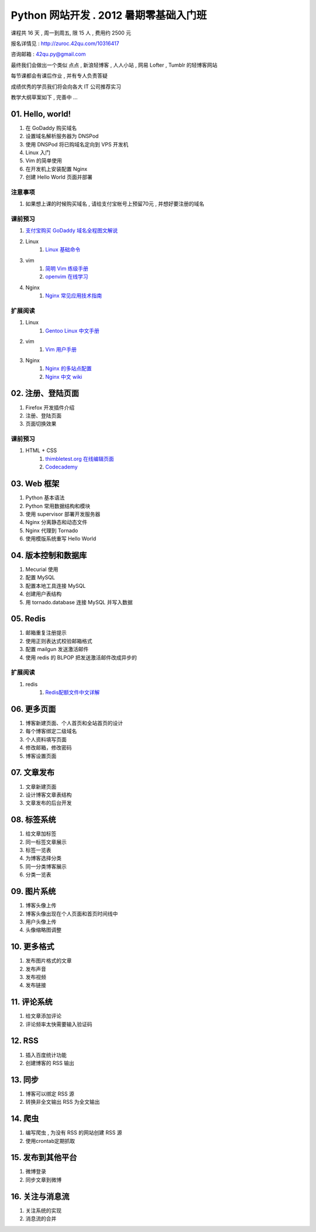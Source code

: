 ﻿Python 网站开发 .  2012 暑期零基础入门班
===============================================================

课程共 16 天 ,  周一到周五, 限 15 人 , 费用约 2500 元

报名详情见 : http://zuroc.42qu.com/10316417

咨询邮箱 : 42qu.py@gmail.com 


最终我们会做出一个类似 点点 , 新浪轻博客 , 人人小站 , 网易 Lofter , Tumblr 的轻博客网站

每节课都会有课后作业 , 并有专人负责答疑

成绩优秀的学员我们将会向各大 IT 公司推荐实习


教学大纲草案如下 , 完善中 ...


01. Hello, world!
~~~~~~~~~~~~~~~~~~~~~~~~~~~~~~~~~~~~~~~~~~~~~~~~~~~~~~~~~~~~~~~

#. 在 GoDaddy 购买域名
#. 设置域名解析服务器为 DNSPod
#. 使用 DNSPod 将已购域名定向到 VPS 开发机
#. Linux 入门
#. Vim 的简单使用
#. 在开发机上安装配置 Nginx
#. 创建 Hello World 页面并部署


注意事项
................................................................

#. 如果想上课的时候购买域名 , 请给支付宝帐号上预留70元 , 并想好要注册的域名

课前预习
................................................................

#. `支付宝购买 GoDaddy 域名全程图文解说 <http://file-42qu.b0.upaiyun.com/学习材料/01.%20Hello,%20World!/支付宝购买%20GoDaddy%20域名全程图文解说.pdf>`_
#. Linux
    #. `Linux 基础命令 <http://file-42qu.b0.upaiyun.com/学习材料/01.%20Hello,%20World!/Linux%20基础命令.pdf>`_
#. vim 
    #. `简明 Vim 练级手册 <http://file-42qu.b0.upaiyun.com/学习材料/01.%20Hello,%20World!/简明%20Vim%20练级攻略.docx>`_
    #. `openvim 在线学习 <http://openvim.com/tutorial.html>`_
#. Nginx
    #. `Nginx 常见应用技术指南 <http://file-42qu.b0.upaiyun.com/学习材料/01.%20Hello,%20World!/Nginx%20常见应用技术指南.pdf>`_ 

扩展阅读
................................................................

#. Linux
    #. `Gentoo Linux 中文手册 <http://www.gentoo.org/doc/zh_cn/handbook/handbook-amd64.xml>`_
#. vim
    #. `Vim 用户手册 <http://file-42qu.b0.upaiyun.com/学习材料/01.%20Hello,%20World!/Vim%20用户手册.pdf>`_
#. Nginx
    #. `Nginx 的多站点配置 <http://www.vpsee.com/2009/06/nginx-virtual-hosting-configuration/>`_
    #. `Nginx 中文 wiki <http://wiki.nginx.org/Chs>`_



02. 注册、登陆页面
~~~~~~~~~~~~~~~~~~~~~~~~~~~~~~~~~~~~~~~~~~~~~~~~~~~~~~~~~~~~~~~

#. Firefox 开发插件介绍
#. 注册、登陆页面
#. 页面切换效果


课前预习
................................................................

#. HTML + CSS
    #. `thimbletest.org 在线编辑页面 <http://thimbletest.org/en-US/editor>`_
    #. `Codecademy <http://codecademy.com>`_

03. Web 框架
~~~~~~~~~~~~~~~~~~~~~~~~~~~~~~~~~~~~~~~~~~~~~~~~~~~~~~~~~~~~~~~

#. Python 基本语法
#. Python 常用数据结构和模块
#. 使用 supervisor 部署开发服务器
#. Nginx 分离静态和动态文件
#. Nginx 代理到 Tornado
#. 使用模版系统重写 Hello World

04. 版本控制和数据库
~~~~~~~~~~~~~~~~~~~~~~~~~~~~~~~~~~~~~~~~~~~~~~~~~~~~~~~~~~~~~~~

#. Mecurial 使用
#. 配置 MySQL
#. 配置本地工具连接 MySQL
#. 创建用户表结构
#. 用 tornado.database 连接 MySQL 并写入数据

05. Redis
~~~~~~~~~~~~~~~~~~~~~~~~~~~~~~~~~~~~~~~~~~~~~~~~~~~~~~~~~~~~~~~

#. 邮箱重复注册提示
#. 使用正则表达式校验邮箱格式
#. 配置 mailgun 发送激活邮件
#. 使用 redis 的 BLPOP 把发送激活邮件改成异步的

扩展阅读
................................................................

#. redis
    #. `Redis配额文件中文详解 <https://github.com/42qu/MyTranslation/blob/master/translation/redis-2.4.conf>`_

06. 更多页面
~~~~~~~~~~~~~~~~~~~~~~~~~~~~~~~~~~~~~~~~~~~~~~~~~~~~~~~~~~~~~~~

#. 博客新建页面、个人首页和全站首页的设计
#. 每个博客绑定二级域名
#. 个人资料填写页面
#. 修改邮箱，修改密码
#. 博客设置页面


07. 文章发布
~~~~~~~~~~~~~~~~~~~~~~~~~~~~~~~~~~~~~~~~~~~~~~~~~~~~~~~~~~~~~~~

#. 文章新建页面
#. 设计博客文章表结构
#. 文章发布的后台开发

08. 标签系统
~~~~~~~~~~~~~~~~~~~~~~~~~~~~~~~~~~~~~~~~~~~~~~~~~~~~~~~~~~~~~~~

#. 给文章加标签
#. 同一标签文章展示
#. 标签一览表
#. 为博客选择分类
#. 同一分类博客展示
#. 分类一览表


09. 图片系统
~~~~~~~~~~~~~~~~~~~~~~~~~~~~~~~~~~~~~~~~~~~~~~~~~~~~~~~~~~~~~~~
#. 博客头像上传
#. 博客头像出现在个人页面和首页时间线中
#. 用户头像上传
#. 头像缩略图调整

10. 更多格式
~~~~~~~~~~~~~~~~~~~~~~~~~~~~~~~~~~~~~~~~~~~~~~~~~~~~~~~~~~~~~~~
#. 发布图片格式的文章
#. 发布声音
#. 发布视频
#. 发布链接

11. 评论系统
~~~~~~~~~~~~~~~~~~~~~~~~~~~~~~~~~~~~~~~~~~~~~~~~~~~~~~~~~~~~~~~
#. 给文章添加评论
#. 评论频率太快需要输入验证码

12. RSS
~~~~~~~~~~~~~~~~~~~~~~~~~~~~~~~~~~~~~~~~~~~~~~~~~~~~~~~~~~~~~~~

#. 插入百度统计功能
#. 创建博客的 RSS 输出

13. 同步
~~~~~~~~~~~~~~~~~~~~~~~~~~~~~~~~~~~~~~~~~~~~~~~~~~~~~~~~~~~~~~~

#. 博客可以绑定 RSS 源
#. 转换非全文输出 RSS 为全文输出

14. 爬虫
~~~~~~~~~~~~~~~~~~~~~~~~~~~~~~~~~~~~~~~~~~~~~~~~~~~~~~~~~~~~~~~

#. 编写爬虫 , 为没有 RSS 的网站创建 RSS 源
#. 使用crontab定期抓取

15. 发布到其他平台
~~~~~~~~~~~~~~~~~~~~~~~~~~~~~~~~~~~~~~~~~~~~~~~~~~~~~~~~~~~~~~~

#. 微博登录
#. 同步文章到微博

16. 关注与消息流 
~~~~~~~~~~~~~~~~~~~~~~~~~~~~~~~~~~~~~~~~~~~~~~~~~~~~~~~~~~~~~~~

#. 关注系统的实现
#. 消息流的合并
 

